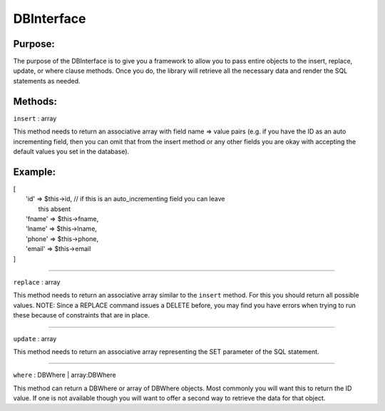 DBInterface
===========

Purpose:
--------
The purpose of the DBInterface is to give you a framework to allow you to pass
entire objects to the insert, replace, update, or where clause methods.  Once
you do, the library will retrieve all the necessary data and render the SQL
statements as needed.

Methods:
--------

``insert`` : array

This method needs to return an associative array with field name => value pairs
(e.g. if you have the ID as an auto incrementing field, then you can omit that
from the insert method or any other fields you are okay with accepting the
default values you set in the database).

Example:
--------

| [
|    'id' => $this->id, // if this is an auto_incrementing field you can leave
|       this absent
|    'fname' => $this->fname,
|    'lname' => $this->lname,
|    'phone' => $this->phone,
|    'email' => $this->email
| ]

-------------

``replace`` : array

This method needs to return an associative array similar to the ``insert``
method.  For this you should return all possible values.  NOTE: Since a REPLACE
command issues a DELETE before, you may find you have errors when trying to run
these because of constraints that are in place.

-------------

``update`` : array

This method needs to return an associative array representing the SET parameter
of the SQL statement.

-------------

``where`` : DBWhere | array:DBWhere

This method can return a DBWhere or array of DBWhere objects.  Most commonly
you will want this to return the ID value.  If one is not available though you
will want to offer a second way to retrieve the data for that object.
